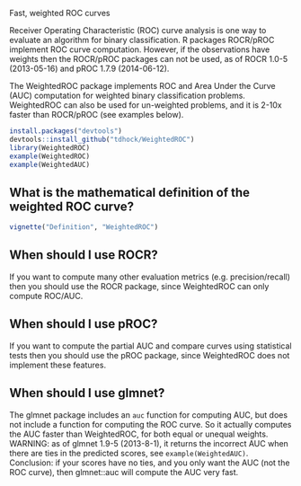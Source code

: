 Fast, weighted ROC curves

Receiver Operating Characteristic (ROC) curve analysis is one way to
evaluate an algorithm for binary classification. R packages ROCR/pROC
implement ROC curve computation. However, if the observations have
weights then the ROCR/pROC packages can not be used, as of ROCR 1.0-5
(2013-05-16) and pROC 1.7.9 (2014-06-12).

The WeightedROC package implements ROC and Area Under the Curve (AUC)
computation for weighted binary classification problems. WeightedROC
can also be used for un-weighted problems, and it is 2-10x faster than
ROCR/pROC (see examples below).

#+BEGIN_SRC R
install.packages("devtools")
devtools::install_github("tdhock/WeightedROC")
library(WeightedROC)
example(WeightedROC)
example(WeightedAUC)
#+END_SRC

** What is the mathematical definition of the weighted ROC curve?

#+BEGIN_SRC R
vignette("Definition", "WeightedROC")
#+END_SRC

** When should I use ROCR?

If you want to compute many other evaluation metrics
(e.g. precision/recall) then you should use the ROCR package, since
WeightedROC can only compute ROC/AUC.

** When should I use pROC?

If you want to compute the partial AUC and compare curves using
statistical tests then you should use the pROC package, since
WeightedROC does not implement these features.
** When should I use glmnet?

The glmnet package includes an =auc= function for computing AUC, but
does not include a function for computing the ROC curve. So it
actually computes the AUC faster than WeightedROC, for both equal or
unequal weights. WARNING: as of glmnet 1.9-5 (2013-8-1), it returns
the incorrect AUC when there are ties in the predicted scores, see
=example(WeightedAUC)=. Conclusion: if your scores have no ties, and
you only want the AUC (not the ROC curve), then glmnet::auc will
compute the AUC very fast.
